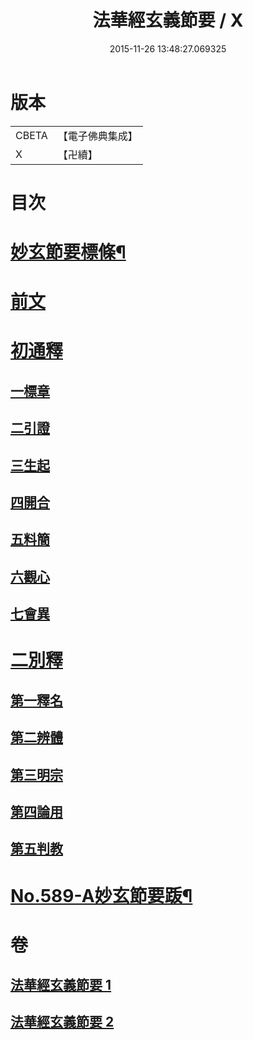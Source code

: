 #+TITLE: 法華經玄義節要 / X
#+DATE: 2015-11-26 13:48:27.069325
* 版本
 |     CBETA|【電子佛典集成】|
 |         X|【卍續】    |

* 目次
* [[file:KR6d0010_001.txt::001-0508a2][妙玄節要標條¶]]
* [[file:KR6d0010_001.txt::0508b5][前文]]
* [[file:KR6d0010_001.txt::0508c12][初通釋]]
** [[file:KR6d0010_001.txt::0508c12][一標章]]
** [[file:KR6d0010_001.txt::0510a22][二引證]]
** [[file:KR6d0010_001.txt::0510b18][三生起]]
** [[file:KR6d0010_001.txt::0510b24][四開合]]
** [[file:KR6d0010_001.txt::0510c14][五料簡]]
** [[file:KR6d0010_001.txt::0511a14][六觀心]]
** [[file:KR6d0010_001.txt::0511c6][七會異]]
* [[file:KR6d0010_001.txt::0511c15][二別釋]]
** [[file:KR6d0010_001.txt::0511c15][第一釋名]]
** [[file:KR6d0010_002.txt::0537c3][第二辨體]]
** [[file:KR6d0010_002.txt::0539a15][第三明宗]]
** [[file:KR6d0010_002.txt::0539c7][第四論用]]
** [[file:KR6d0010_002.txt::0540a16][第五判教]]
* [[file:KR6d0010_002.txt::0542b7][No.589-A妙玄節要䟦¶]]
* 卷
** [[file:KR6d0010_001.txt][法華經玄義節要 1]]
** [[file:KR6d0010_002.txt][法華經玄義節要 2]]
